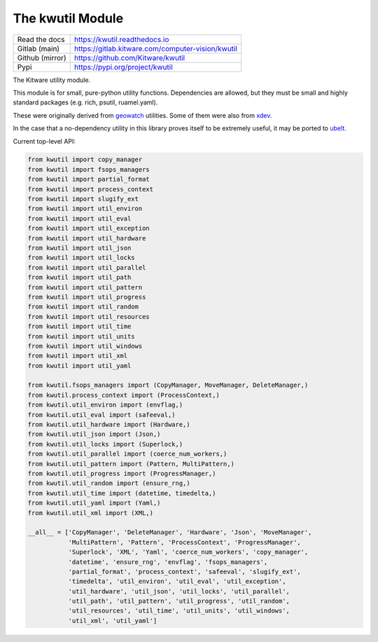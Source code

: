 The kwutil Module
=================


|GitlabCIPipeline| |GitlabCICoverage| |Pypi| |PypiDownloads| |ReadTheDocs|


+------------------+------------------------------------------------------+
| Read the docs    | https://kwutil.readthedocs.io                        |
+------------------+------------------------------------------------------+
| Gitlab (main)    | https://gitlab.kitware.com/computer-vision/kwutil    |
+------------------+------------------------------------------------------+
| Github (mirror)  | https://github.com/Kitware/kwutil                    |
+------------------+------------------------------------------------------+
| Pypi             | https://pypi.org/project/kwutil                      |
+------------------+------------------------------------------------------+

.. .. |ReadTheDocs|

The Kitware utility module.

This module is for small, pure-python utility functions. Dependencies are
allowed, but they must be small and highly standard packages (e.g. rich,
psutil, ruamel.yaml).

These were originally derived from `geowatch <https://gitlab.kitware.com/computer-vision/geowatch>`_ utilities.
Some of them were also from `xdev <https://github.com/Erotemic/xdev>`_.

In the case that a no-dependency utility in this library proves itself to be
extremely useful, it may be ported to `ubelt <https://github.com/Erotemic/ubelt>`_.


Current top-level API:

.. code:: python

    from kwutil import copy_manager
    from kwutil import fsops_managers
    from kwutil import partial_format
    from kwutil import process_context
    from kwutil import slugify_ext
    from kwutil import util_environ
    from kwutil import util_eval
    from kwutil import util_exception
    from kwutil import util_hardware
    from kwutil import util_json
    from kwutil import util_locks
    from kwutil import util_parallel
    from kwutil import util_path
    from kwutil import util_pattern
    from kwutil import util_progress
    from kwutil import util_random
    from kwutil import util_resources
    from kwutil import util_time
    from kwutil import util_units
    from kwutil import util_windows
    from kwutil import util_xml
    from kwutil import util_yaml

    from kwutil.fsops_managers import (CopyManager, MoveManager, DeleteManager,)
    from kwutil.process_context import (ProcessContext,)
    from kwutil.util_environ import (envflag,)
    from kwutil.util_eval import (safeeval,)
    from kwutil.util_hardware import (Hardware,)
    from kwutil.util_json import (Json,)
    from kwutil.util_locks import (Superlock,)
    from kwutil.util_parallel import (coerce_num_workers,)
    from kwutil.util_pattern import (Pattern, MultiPattern,)
    from kwutil.util_progress import (ProgressManager,)
    from kwutil.util_random import (ensure_rng,)
    from kwutil.util_time import (datetime, timedelta,)
    from kwutil.util_yaml import (Yaml,)
    from kwutil.util_xml import (XML,)

    __all__ = ['CopyManager', 'DeleteManager', 'Hardware', 'Json', 'MoveManager',
               'MultiPattern', 'Pattern', 'ProcessContext', 'ProgressManager',
               'Superlock', 'XML', 'Yaml', 'coerce_num_workers', 'copy_manager',
               'datetime', 'ensure_rng', 'envflag', 'fsops_managers',
               'partial_format', 'process_context', 'safeeval', 'slugify_ext',
               'timedelta', 'util_environ', 'util_eval', 'util_exception',
               'util_hardware', 'util_json', 'util_locks', 'util_parallel',
               'util_path', 'util_pattern', 'util_progress', 'util_random',
               'util_resources', 'util_time', 'util_units', 'util_windows',
               'util_xml', 'util_yaml']


.. |Pypi| image:: https://img.shields.io/pypi/v/kwutil.svg
    :target: https://pypi.python.org/pypi/kwutil

.. |PypiDownloads| image:: https://img.shields.io/pypi/dm/kwutil.svg
    :target: https://pypistats.org/packages/kwutil

.. |ReadTheDocs| image:: https://readthedocs.org/projects/kwutil/badge/?version=release
    :target: http://kwutil.readthedocs.io/en/release/

.. # See: https://ci.appveyor.com/project/jon.crall/kwutil/settings/badges
.. |Appveyor| image:: https://ci.appveyor.com/api/projects/status/py3s2d6tyfjc8lm3/branch/main?svg=true
   :target: https://ci.appveyor.com/project/jon.crall/kwutil/branch/main

.. |GitlabCIPipeline| image:: https://gitlab.kitware.com/computer-vision/kwutil/badges/main/pipeline.svg
   :target: https://gitlab.kitware.com/computer-vision/kwutil/-/jobs

.. |GitlabCICoverage| image:: https://gitlab.kitware.com/computer-vision/kwutil/badges/main/coverage.svg
    :target: https://gitlab.kitware.com/computer-vision/kwutil/commits/main
